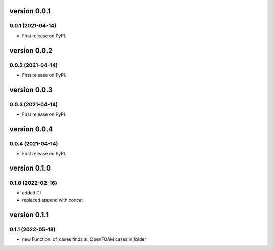 version 0.0.1
=============

0.0.1 (2021-04-14)
------------------

* First release on PyPI.


version 0.0.2
=============

0.0.2 (2021-04-14)
------------------

* First release on PyPI.


version 0.0.3
=============

0.0.3 (2021-04-14)
------------------

* First release on PyPI.


version 0.0.4
=============

0.0.4 (2021-04-14)
------------------

* First release on PyPI.

version 0.1.0
=============

0.1.0 (2022-02-16)
------------------

* added CI
* replaced append with concat

version 0.1.1
=============

0.1.1 (2022-05-18)
------------------

* new Function: of_cases finds all OpenFOAM cases in folder


